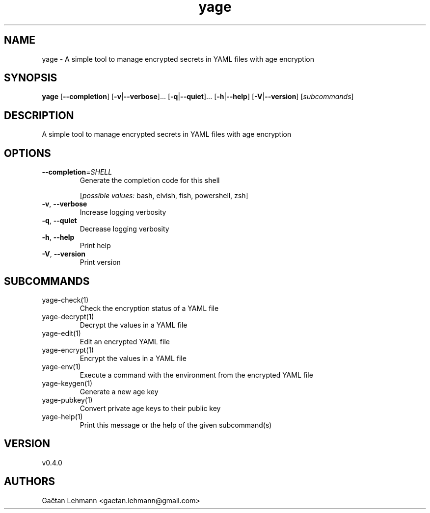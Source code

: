 .ie \n(.g .ds Aq \(aq
.el .ds Aq '
.TH yage 1  "yage 0.4.0" 
.SH NAME
yage \- A simple tool to manage encrypted secrets in YAML files with age encryption
.SH SYNOPSIS
\fByage\fR [\fB\-\-completion\fR] [\fB\-v\fR|\fB\-\-verbose\fR]... [\fB\-q\fR|\fB\-\-quiet\fR]... [\fB\-h\fR|\fB\-\-help\fR] [\fB\-V\fR|\fB\-\-version\fR] [\fIsubcommands\fR]
.SH DESCRIPTION
A simple tool to manage encrypted secrets in YAML files with age encryption
.SH OPTIONS
.TP
\fB\-\-completion\fR=\fISHELL\fR
Generate the completion code for this shell
.br

.br
[\fIpossible values: \fRbash, elvish, fish, powershell, zsh]
.TP
\fB\-v\fR, \fB\-\-verbose\fR
Increase logging verbosity
.TP
\fB\-q\fR, \fB\-\-quiet\fR
Decrease logging verbosity
.TP
\fB\-h\fR, \fB\-\-help\fR
Print help
.TP
\fB\-V\fR, \fB\-\-version\fR
Print version
.SH SUBCOMMANDS
.TP
yage\-check(1)
Check the encryption status of a YAML file
.TP
yage\-decrypt(1)
Decrypt the values in a YAML file
.TP
yage\-edit(1)
Edit an encrypted YAML file
.TP
yage\-encrypt(1)
Encrypt the values in a YAML file
.TP
yage\-env(1)
Execute a command with the environment from the encrypted YAML file
.TP
yage\-keygen(1)
Generate a new age key
.TP
yage\-pubkey(1)
Convert private age keys to their public key
.TP
yage\-help(1)
Print this message or the help of the given subcommand(s)
.SH VERSION
v0.4.0
.SH AUTHORS
Gaëtan Lehmann <gaetan.lehmann@gmail.com>
